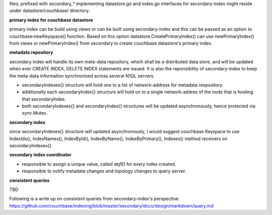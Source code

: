 files, prefixed with `secondary_*` implementing datastore.go and index.go
interfaces for secondary-index might reside under datastore/couchbase/
directory.

**primary index for couchbase datastore**

primary index can be build using views or can be built using
secondary-index and this can be passed as an option to couchbase:newKeyspace()
function. Based on this option datastore.CreatePrimaryIndex() can use
newPrimaryIndex() from views or newPrimaryIndex() from secondary to create
couchbase datastore's primary index.

**metadata repository**

secondary index will handle its own meta-data repository, which shall be a
distributed data store, and will be updated when ever CREATE INDEX, DELETE
INDEX statements are issued. It is also the reponsibility of
secondary-index to keep the meta-data information synchronised across
several N1QL servers.

- secondaryIndexes{} structure will hold one to a list of network-address for
  metadata respository.

- additionally each secondaryIndex{} structure will hold on to a single
  network-addres of the node that is hosting that secondaryIndex.

- both secondaryIndexes{} and secondaryIndex{} structures will be updated
  asynchronously, hence protected via sync.Mutex.

**secondary index**

since secondaryIndexes{} structure will updated asynchronously, I would
suggest couchbase Keyspace to use IndexIds(), IndexNames(), IndexById(),
IndexByName(), IndexByPrimary(), Indexes() method receivers on
secondaryIndexes{}

**secondary index coordinator**

- responsible to assign a unique value, called `defID` for every index
  created.

- responsible to notify metadata changes and topology changes to query
  server.

**consistent queries**

TBD

Following is a write up on consistent queries from secondary-index's
perspective.
https://github.com/couchbase/indexing/blob/master/secondary/docs/design/markdown/query.md
